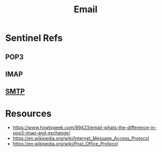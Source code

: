:PROPERTIES:
:ID:       d62399b2-10b5-4d6c-94ed-42daefd459fe
:END:
#+title: Email
#+filetags: :tool:

* Sentinel Refs
** POP3
** IMAP
** [[id:a02542b4-23d5-4fa8-9469-45edc4dcee69][SMTP]]

* Resources
 - https://www.howtogeek.com/99423/email-whats-the-difference-in-pop3-imap-and-exchange/
 - https://en.wikipedia.org/wiki/Internet_Message_Access_Protocol
 - https://en.wikipedia.org/wiki/Post_Office_Protocol
